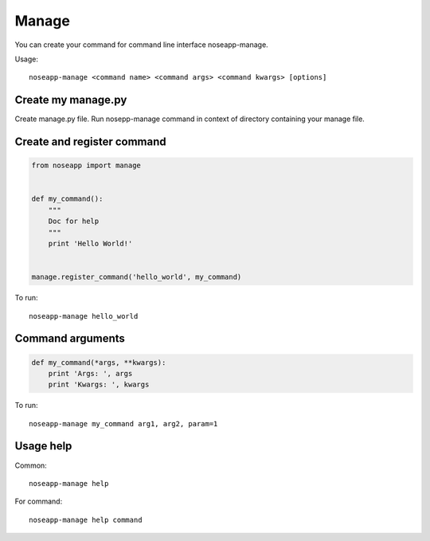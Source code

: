======
Manage
======

You can create your command for command line interface noseapp-manage.

Usage::

    noseapp-manage <command name> <command args> <command kwargs> [options]


Create my manage.py
-------------------

Create manage.py file. Run nosepp-manage command in context of directory containing your manage file.


Create and register command
---------------------------

.. code-block:: python

    from noseapp import manage


    def my_command():
        """
        Doc for help
        """
        print 'Hello World!'


    manage.register_command('hello_world', my_command)


To run:

::

    noseapp-manage hello_world


Command arguments
-----------------

.. code-block:: python

    def my_command(*args, **kwargs):
        print 'Args: ', args
        print 'Kwargs: ', kwargs


To run:

::

    noseapp-manage my_command arg1, arg2, param=1


Usage help
----------

Common:

::

    noseapp-manage help


For command:

::

    noseapp-manage help command
